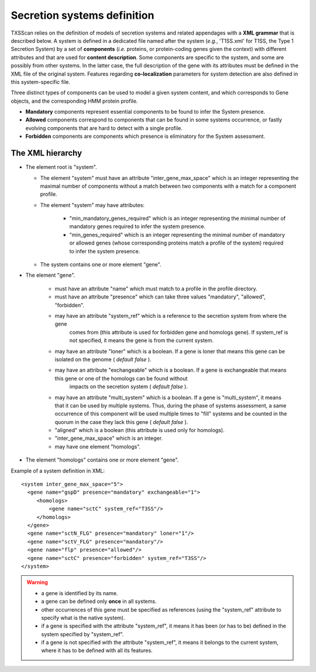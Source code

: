 .. _system_definition:

****************************
Secretion systems definition
****************************

TXSScan relies on the definition of models of secretion systems and related appendages with a **XML grammar** that is described below. 
A system is defined in a dedicated file named after the system (*e.g.*, 'T1SS.xml' for T1SS, the Type 1 Secretion System) by a set of **components** (*i.e.* proteins, or protein-coding genes given the context) with different attributes and that are used for **content description**. Some components are specific to the system, and some are possibly from other systems. In the latter case, the full description of the gene with its attributes must be defined in the XML file of the original system. 
Features regarding **co-localization** parameters for system detection are also defined in this system-specific file.

Three distinct types of components can be used to model a given system content, and which corresponds to Gene objects, and the corresponding HMM protein profile. 

* **Mandatory** components represent essential components to be found to infer the System presence.
* **Allowed** components correspond to components that can be found in some systems occurrence, or fastly evolving components that are hard to detect with a single profile. 
* **Forbidden** components are components which presence is eliminatory for the System assessment. 

.. _system-definition-grammar-label:

The XML hierarchy
-----------------

* The element root is "system". 

  * The element "system" must have an attribute "inter_gene_max_space" which is an integer representing the maximal number of components without a match between two components with a match for a component profile.
  * The element "system" may have attributes:
  
     * "min_mandatory_genes_required" which is an integer representing the minimal number of mandatory genes required to infer the system presence.
     * "min_genes_required" which is an integer representing the minimal number of mandatory or allowed genes (whose corresponding proteins match a profile of the system) required to infer the system presence.
     
  * The system contains one or more element "gene".
  
* The element "gene". 

   * must have an attribute "name" which must match to a profile in the profile directory.
   * must have an attribute "presence" which can take three values "mandatory", "allowed", "forbidden".
   * may have an attribute "system_ref" which is a reference to the secretion system from where the gene 
      comes from (this attribute is used for forbidden gene and homologs gene). 
      If system_ref is not specified, it means the gene is from the current system.
   * may have an attribute "loner" which is a boolean. If a gene is loner that means this gene can be isolated on the genome ( *default false* ).
   * may have an attribute "exchangeable" which is a boolean. If a gene is exchangeable that means this gene or one of the homologs can be found without
      impacts on the secretion system ( *default false* ).
   * may have an attribute "multi_system" which is a boolean. If a gene is "multi_system", it means that it can be used by multiple systems. Thus, during the phase of systems assessment, a same occurrence of this component will be used multiple times to "fill" systems and be counted in the quorum in the case they lack this gene ( *default false* ).
   * "aligned" which is a boolean (this attribute is used only for homologs).
   * "inter_gene_max_space" which is an integer. 
   * may have one element "homologs".
   
* The element "homologs" contains one or more element "gene".

Example of a system definition in XML: ::
  
  <system inter_gene_max_space="5"> 
    <gene name="gspD" presence="mandatory" exchangeable="1">
       <homologs>
           <gene name="sctC" system_ref="T3SS"/>
       </homologs>
    </gene>
    <gene name="sctN_FLG" presence="mandatory" loner="1"/>
    <gene name="sctV_FLG" presence="mandatory"/>
    <gene name="flp" presence="allowed"/>
    <gene name="sctC" presence="forbidden" system_ref="T3SS"/>
  </system>

.. warning::
  
    * a gene is identified by its name.
    * a gene can be defined only **once** in all systems.
    * other occurrences of this gene must be specified as references (using the "system_ref" attribute to specify what is the native system).
    * if a gene is specified with the attribute "system_ref", it means it has been (or has to be) defined in the system specified by "system_ref".
    * if a gene is not specified with the attribute "system_ref", it means it belongs to the current system, where it has to be defined with all its features.
    
